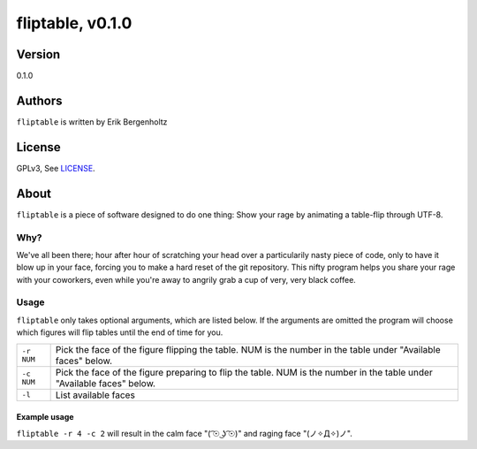 =====
fliptable, v0.1.0
=====

Version
=====
0.1.0

Authors
=====
``fliptable`` is written by Erik Bergenholtz

License
=====
GPLv3, See LICENSE_.


About
=====
``fliptable`` is a piece of software designed to do one thing: Show your rage
by animating a table-flip through UTF-8.

|demogif|

Why?
-----
We've all been there; hour after hour of scratching your head over a
particularily nasty piece of code, only to have it blow up in your face, forcing
you to make a hard reset of the git repository. This nifty program helps you
share your rage with your coworkers, even while you're away to angrily grab a
cup of very, very black coffee.

Usage
-----
``fliptable`` only takes optional arguments, which are listed below. If the
arguments are omitted the program will choose which figures will flip tables
until the end of time for you.

+------------+----------------------------------------------------------+
| ``-r NUM`` | Pick the face of the figure flipping the table. NUM is   |
|            | the number in the table under "Available faces" below.   |
+------------+----------------------------------------------------------+
| ``-c NUM`` | Pick the face of the figure preparing to flip the table. |
|            | NUM is the number in the table under "Available faces"   |
|            | below.                                                   |
+------------+----------------------------------------------------------+
| ``-l``     | List available faces                                     |
+------------+----------------------------------------------------------+

Example usage
+++++
``fliptable -r 4 -c 2`` will result in the calm face "(  ͡☉ ͜ʖ ͡☉)" and raging face
"(ノ✧Д✧)ノ".





.. |demogif| image:: http://i.imgur.com/ezFQ38H.gif
.. _LICENSE : https://github.com/Psyberion/fliptable/blob/master/LICENSE
